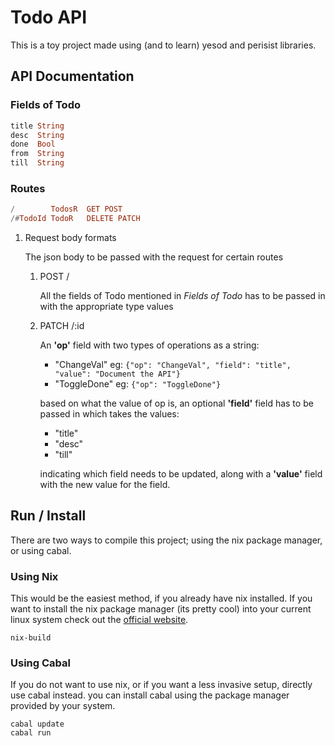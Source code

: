 * Todo API
This is a toy project made using (and to learn) yesod and perisist libraries.

** API Documentation
*** Fields of Todo
#+BEGIN_SRC haskell
  title String
  desc  String
  done  Bool
  from  String
  till  String
#+end_src
*** Routes
#+BEGIN_SRC haskell
  /        TodosR  GET POST
  /#TodoId TodoR   DELETE PATCH
#+END_SRC
**** Request body formats
The json body to be passed with the request for certain routes
***** POST /
All the fields of Todo mentioned in [[Fields of Todo]] has to be passed in with
the appropriate type values
***** PATCH /:id
An *'op'* field with two types of operations as a string:
- "ChangeVal"
    eg: ~{"op": "ChangeVal", "field": "title", "value": "Document the API"}~
- "ToggleDone"
  eg: ~{"op": "ToggleDone"}~
  
based on what the value of op is, an optional *'field'* field has to be passed in
which takes the values:
- "title"
- "desc"
- "till"
indicating which field needs to be updated, along with a *'value'* field with
the new value for the field.
** Run / Install
There are two ways to compile this project; using the nix package manager, or
using cabal.
*** Using Nix
This would be the easiest method, if you already have nix installed. If you
want to install the nix package manager (its pretty cool) into your current linux system check out the [[https://nixos.org/download.html][official
website]].
#+BEGIN_SRC
nix-build
#+END_SRC

*** Using Cabal
If you do not want to use nix, or if you want a less invasive setup, directly
use cabal instead. you can install cabal using the package manager provided by
your system.
#+BEGIN_SRC
cabal update
cabal run
#+END_SRC
